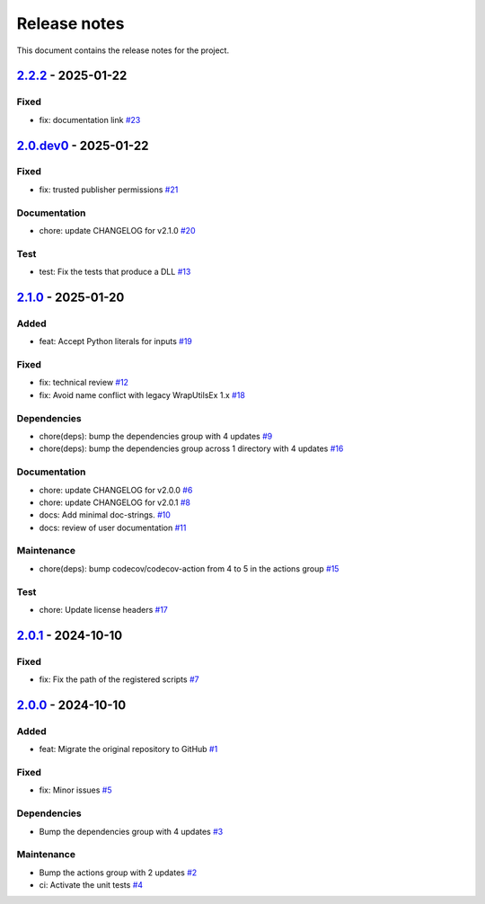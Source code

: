 .. _ref_release_notes:

Release notes
#############

This document contains the release notes for the project.

.. vale off

.. towncrier release notes start

`2.2.2 <https://github.com/ansys/scade-python-wrapper/releases/tag/v2.2.2>`_ - 2025-01-22
=========================================================================================

Fixed
^^^^^

- fix: documentation link `#23 <https://github.com/ansys/scade-python-wrapper/pull/23>`_

`2.0.dev0 <https://github.com/ansys/scade-python-wrapper/releases/tag/v2.0.dev0>`_ - 2025-01-22
===============================================================================================

Fixed
^^^^^

- fix: trusted publisher permissions `#21 <https://github.com/ansys/scade-python-wrapper/pull/21>`_


Documentation
^^^^^^^^^^^^^

- chore: update CHANGELOG for v2.1.0 `#20 <https://github.com/ansys/scade-python-wrapper/pull/20>`_


Test
^^^^

- test: Fix the tests that produce a DLL `#13 <https://github.com/ansys/scade-python-wrapper/pull/13>`_

`2.1.0 <https://github.com/ansys/scade-python-wrapper/releases/tag/v2.1.0>`_ - 2025-01-20
=========================================================================================

Added
^^^^^

- feat: Accept Python literals for inputs `#19 <https://github.com/ansys/scade-python-wrapper/pull/19>`_


Fixed
^^^^^

- fix: technical review `#12 <https://github.com/ansys/scade-python-wrapper/pull/12>`_
- fix: Avoid name conflict with legacy WrapUtilsEx 1.x `#18 <https://github.com/ansys/scade-python-wrapper/pull/18>`_


Dependencies
^^^^^^^^^^^^

- chore(deps): bump the dependencies group with 4 updates `#9 <https://github.com/ansys/scade-python-wrapper/pull/9>`_
- chore(deps): bump the dependencies group across 1 directory with 4 updates `#16 <https://github.com/ansys/scade-python-wrapper/pull/16>`_


Documentation
^^^^^^^^^^^^^

- chore: update CHANGELOG for v2.0.0 `#6 <https://github.com/ansys/scade-python-wrapper/pull/6>`_
- chore: update CHANGELOG for v2.0.1 `#8 <https://github.com/ansys/scade-python-wrapper/pull/8>`_
- docs: Add minimal doc-strings. `#10 <https://github.com/ansys/scade-python-wrapper/pull/10>`_
- docs: review of user documentation `#11 <https://github.com/ansys/scade-python-wrapper/pull/11>`_


Maintenance
^^^^^^^^^^^

- chore(deps): bump codecov/codecov-action from 4 to 5 in the actions group `#15 <https://github.com/ansys/scade-python-wrapper/pull/15>`_


Test
^^^^

- chore: Update license headers `#17 <https://github.com/ansys/scade-python-wrapper/pull/17>`_

`2.0.1 <https://github.com/ansys/scade-python-wrapper/releases/tag/v2.0.1>`_ - 2024-10-10
=========================================================================================

Fixed
^^^^^

- fix: Fix the path of the registered scripts `#7 <https://github.com/ansys/scade-python-wrapper/pull/7>`_

`2.0.0 <https://github.com/ansys/scade-python-wrapper/releases/tag/v2.0.0>`_ - 2024-10-10
=========================================================================================

Added
^^^^^

- feat: Migrate the original repository to GitHub `#1 <https://github.com/ansys/scade-python-wrapper/pull/1>`_


Fixed
^^^^^

- fix: Minor issues `#5 <https://github.com/ansys/scade-python-wrapper/pull/5>`_


Dependencies
^^^^^^^^^^^^

- Bump the dependencies group with 4 updates `#3 <https://github.com/ansys/scade-python-wrapper/pull/3>`_


Maintenance
^^^^^^^^^^^

- Bump the actions group with 2 updates `#2 <https://github.com/ansys/scade-python-wrapper/pull/2>`_
- ci: Activate the unit tests `#4 <https://github.com/ansys/scade-python-wrapper/pull/4>`_

.. vale on
